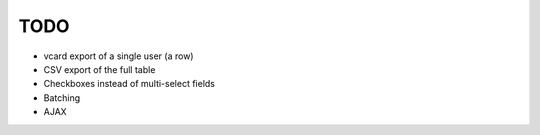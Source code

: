 TODO
====

* vcard export of a single user (a row)
* CSV export of the full table
* Checkboxes instead of multi-select fields
* Batching
* AJAX

